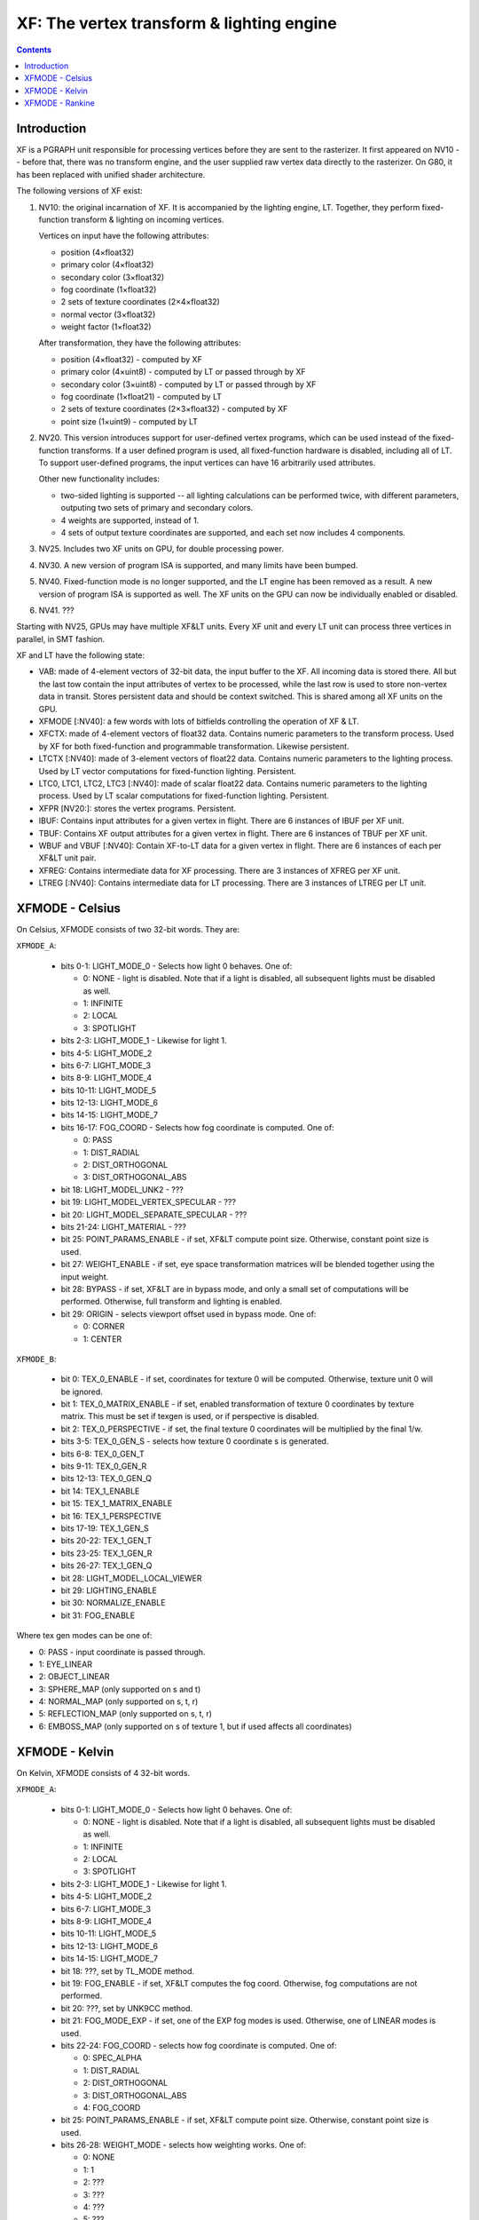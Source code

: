 .. _pgraph-xf:

==========================================
XF: The vertex transform & lighting engine
==========================================

.. contents::


Introduction
============

XF is a PGRAPH unit responsible for processing vertices before they are sent
to the rasterizer.  It first appeared on NV10 -- before that, there was no
transform engine, and the user supplied raw vertex data directly to the
rasterizer.  On G80, it has been replaced with unified shader architecture.

The following versions of XF exist:

1. NV10: the original incarnation of XF.  It is accompanied by the lighting
   engine, LT.  Together, they perform fixed-function transform & lighting
   on incoming vertices.

   Vertices on input have the following attributes:

   - position (4×float32)
   - primary color (4×float32)
   - secondary color (3×float32)
   - fog coordinate (1×float32)
   - 2 sets of texture coordinates (2×4×float32)
   - normal vector (3×float32)
   - weight factor (1×float32)

   After transformation, they have the following attributes:

   - position (4×float32) - computed by XF
   - primary color (4×uint8) - computed by LT or passed through by XF
   - secondary color (3×uint8) - computed by LT or passed through by XF
   - fog coordinate (1×float21) - computed by LT
   - 2 sets of texture coordinates (2×3×float32) - computed by XF
   - point size (1×uint9) - computed by LT

2. NV20.  This version introduces support for user-defined vertex programs,
   which can be used instead of the fixed-function transforms.  If a user
   defined program is used, all fixed-function hardware is disabled, including
   all of LT.  To support user-defined programs, the input vertices can have
   16 arbitrarily used attributes.

   Other new functionality includes:

   - two-sided lighting is supported -- all lighting calculations can be
     performed twice, with different parameters, outputing two sets of
     primary and secondary colors.
   - 4 weights are supported, instead of 1.
   - 4 sets of output texture coordinates are supported, and each set now
     includes 4 components.

3. NV25.  Includes two XF units on GPU, for double processing power.

   .. todo:: more?

4. NV30.  A new version of program ISA is supported, and many limits have
   been bumped.

   .. todo:: write more about it.

   .. todo:: anything else?

   .. todo:: any more revisions between NV3x GPUs?

5. NV40.  Fixed-function mode is no longer supported, and the LT engine
   has been removed as a result.  A new version of program ISA is supported
   as well.  The XF units on the GPU can now be individually enabled or
   disabled.

   .. todo:: write more about it.

6. NV41.  ???

   .. todo:: figure this out

Starting with NV25, GPUs may have multiple XF&LT units.  Every XF unit
and every LT unit can process three vertices in parallel, in SMT fashion.

XF and LT have the following state:

- VAB: made of 4-element vectors of 32-bit data, the input buffer to the XF.
  All incoming data is stored there.  All but the last tow contain the input
  attributes of vertex to be processed, while the last row is used to store
  non-vertex data in transit.  Stores persistent data and should be context
  switched.  This is shared among all XF units on the GPU.

- XFMODE [:NV40]: a few words with lots of bitfields controlling the operation
  of XF & LT.

- XFCTX: made of 4-element vectors of float32 data.  Contains numeric
  parameters to the transform process.  Used by XF for both fixed-function
  and programmable transformation.  Likewise persistent.

- LTCTX [:NV40]: made of 3-element vectors of float22 data.  Contains numeric
  parameters to the lighting process.  Used by LT vector computations
  for fixed-function lighting.  Persistent.

- LTC0, LTC1, LTC2, LTC3 [:NV40]: made of scalar float22 data.  Contains
  numeric parameters to the lighting process.  Used by LT scalar computations
  for fixed-function lighting.  Persistent.

- XFPR [NV20:]: stores the vertex programs.  Persistent.

- IBUF: Contains input attributes for a given vertex in flight.  There are 6
  instances of IBUF per XF unit.

- TBUF: Contains XF output attributes for a given vertex in flight.  There are
  6 instances of TBUF per XF unit.

- WBUF and VBUF [:NV40]: Contain XF-to-LT data for a given vertex in flight.
  There are 6 instances of each per XF&LT unit pair.

- XFREG: Contains intermediate data for XF processing.  There are 3 instances
  of XFREG per XF unit.

- LTREG [:NV40]: Contains intermediate data for LT processing.  There are 3
  instances of LTREG per LT unit.

.. todo:: PC, address reg, cond reg, ...

.. todo:: write me


XFMODE - Celsius
================

On Celsius, XFMODE consists of two 32-bit words.  They are:

``XFMODE_A``:

  - bits 0-1: LIGHT_MODE_0 - Selects how light 0 behaves.  One of:

    - 0: NONE - light is disabled.  Note that if a light is disabled, all
      subsequent lights must be disabled as well.
    - 1: INFINITE
    - 2: LOCAL
    - 3: SPOTLIGHT

  - bits 2-3: LIGHT_MODE_1 - Likewise for light 1.
  - bits 4-5: LIGHT_MODE_2
  - bits 6-7: LIGHT_MODE_3
  - bits 8-9: LIGHT_MODE_4
  - bits 10-11: LIGHT_MODE_5
  - bits 12-13: LIGHT_MODE_6
  - bits 14-15: LIGHT_MODE_7
  - bits 16-17: FOG_COORD - Selects how fog coordinate is computed.  One of:

    - 0: PASS
    - 1: DIST_RADIAL
    - 2: DIST_ORTHOGONAL
    - 3: DIST_ORTHOGONAL_ABS

  - bit 18: LIGHT_MODEL_UNK2 - ???
  - bit 19: LIGHT_MODEL_VERTEX_SPECULAR - ???
  - bit 20: LIGHT_MODEL_SEPARATE_SPECULAR - ???
  - bits 21-24: LIGHT_MATERIAL - ???
  - bit 25: POINT_PARAMS_ENABLE - if set, XF&LT compute point size.
    Otherwise, constant point size is used.
  - bit 27: WEIGHT_ENABLE - if set, eye space transformation matrices will
    be blended together using the input weight.
  - bit 28: BYPASS - if set, XF&LT are in bypass mode, and only a small set
    of computations will be performed.  Otherwise, full transform and lighting
    is enabled.
  - bit 29: ORIGIN - selects viewport offset used in bypass mode.  One of:

    - 0: CORNER
    - 1: CENTER

``XFMODE_B``:

  - bit 0: TEX_0_ENABLE - if set, coordinates for texture 0 will be
    computed.  Otherwise, texture unit 0 will be ignored.
  - bit 1: TEX_0_MATRIX_ENABLE - if set, enabled transformation of texture 0
    coordinates by texture matrix.  This must be set if texgen is used, or
    if perspective is disabled.
  - bit 2: TEX_0_PERSPECTIVE - if set, the final texture 0 coordinates will
    be multiplied by the final 1/w.
  - bits 3-5: TEX_0_GEN_S - selects how texture 0 coordinate s is generated.
  - bits 6-8: TEX_0_GEN_T
  - bits 9-11: TEX_0_GEN_R
  - bits 12-13: TEX_0_GEN_Q
  - bit 14: TEX_1_ENABLE
  - bit 15: TEX_1_MATRIX_ENABLE
  - bit 16: TEX_1_PERSPECTIVE
  - bits 17-19: TEX_1_GEN_S
  - bits 20-22: TEX_1_GEN_T
  - bits 23-25: TEX_1_GEN_R
  - bits 26-27: TEX_1_GEN_Q
  - bit 28: LIGHT_MODEL_LOCAL_VIEWER
  - bit 29: LIGHTING_ENABLE
  - bit 30: NORMALIZE_ENABLE
  - bit 31: FOG_ENABLE

Where tex gen modes can be one of:

- 0: PASS - input coordinate is passed through.
- 1: EYE_LINEAR
- 2: OBJECT_LINEAR
- 3: SPHERE_MAP (only supported on s and t)
- 4: NORMAL_MAP (only supported on s, t, r)
- 5: REFLECTION_MAP (only supported on s, t, r)
- 6: EMBOSS_MAP (only supported on s of texture 1, but if used affects all
  coordinates)


XFMODE - Kelvin
===============

On Kelvin, XFMODE consists of 4 32-bit words.

``XFMODE_A``:

  - bits 0-1: LIGHT_MODE_0 - Selects how light 0 behaves.  One of:

    - 0: NONE - light is disabled.  Note that if a light is disabled, all
      subsequent lights must be disabled as well.
    - 1: INFINITE
    - 2: LOCAL
    - 3: SPOTLIGHT

  - bits 2-3: LIGHT_MODE_1 - Likewise for light 1.
  - bits 4-5: LIGHT_MODE_2
  - bits 6-7: LIGHT_MODE_3
  - bits 8-9: LIGHT_MODE_4
  - bits 10-11: LIGHT_MODE_5
  - bits 12-13: LIGHT_MODE_6
  - bits 14-15: LIGHT_MODE_7
  - bit 18: ???, set by TL_MODE method.
  - bit 19: FOG_ENABLE - if set, XF&LT computes the fog coord.  Otherwise,
    fog computations are not performed.
  - bit 20: ???, set by UNK9CC method.
  - bit 21: FOG_MODE_EXP - if set, one of the EXP fog modes is used.
    Otherwise, one of LINEAR modes is used.
  - bits 22-24: FOG_COORD - selects how fog coordinate is computed.  One of:

    - 0: SPEC_ALPHA
    - 1: DIST_RADIAL
    - 2: DIST_ORTHOGONAL
    - 3: DIST_ORTHOGONAL_ABS
    - 4: FOG_COORD

  - bit 25: POINT_PARAMS_ENABLE - if set, XF&LT compute point size.
    Otherwise, constant point size is used.
  - bits 26-28: WEIGHT_MODE - selects how weighting works.  One of:

    - 0: NONE
    - 1: 1
    - 2: ???
    - 3: ???
    - 4: ???
    - 5: ???
    - 6: ???

  - bit 29: ???, set by UNK1E98 method.
  - bits 30-31: MODE - selects operating mode, one of:

    - 0: FIXED - full fixed-function transform and lighting
    - 1: BYPASS - minimal computations performed
    - 2: PROGRAM - vertex program is run, fixed-function computations
      disabled.

``XFMODE_B``:

  - bits 0-1: LIGHT_MATERIAL_SPECULAR_BACK - one of:

   - 0: NONE
   - 1: COL0
   - 2: COL1

  - bits 2-3: LIGHT_MATERIAL_DIFFUSE_BACK
  - bits 4-5: LIGHT_MATERIAL_AMBIENT_BACK
  - bits 6-7: LIGHT_MATERIAL_EMISSION_BACK
  - bits 8-15: PROGRAM_START_POS - index of the first program to be executed
    in PROGRAM mode.
  - bit 16: SPECULAR_ENABLE - ???
  - bit 17: ???, Kelvin LIGHT_MODEL bit 17
  - bit 18: LIGHT_MODEL_SEPARATE_SPECULAR - ???
  - bits 19-20: LIGHT_MATERIAL_SPECULAR_FRONT
  - bits 21-22: LIGHT_MATERIAL_DIFFUSE_FRONT
  - bits 23-24: LIGHT_MATERIAL_AMBIENT_FRONT
  - bits 25-26: LIGHT_MATERIAL_EMISSION_FRONT
  - bit 27: NORMALIZE_ENABLE
  - bit 28: LIGHT_MODEL_UNK2 - ???
  - bit 29: LIGHT_TWO_SIDE_ENABLE
  - bit 30: LIGHT_MODEL_LOCAL_VIEWER
  - bit 31: LIGHTING_ENABLE

``XFMODE_C`` (two instances - first describes textures 2 and 3, second
describes textures 0 and 1):

  - bit 0: TEX_0_ENABLE - if set, coordinates for texture 0/2 will be
    computed.  Otherwise, texture unit 0/2 will be ignored.
  - bit 1: TEX_0_MATRIX_ENABLE - if set, enabled transformation of texture 0/2
    coordinates by texture matrix.
  - bit 2: TEX_0_R_ENABLE - if set, the r coordinate for texture 0/2 will be
    computed.  Otherwise, it will be ignored.
  - bits 4-6: TEX_0_GEN_S - selects how texture 0 coordinate s is generated.
  - bits 7-9: TEX_0_GEN_T
  - bits 10-12: TEX_0_GEN_R
  - bits 13-15: TEX_0_GEN_Q
  - bit 16: TEX_1_ENABLE
  - bit 17: TEX_1_MATRIX_ENABLE
  - bit 18: TEX_1_R_ENABLE
  - bits 20-22: TEX_1_GEN_S
  - bits 23-25: TEX_1_GEN_T
  - bits 26-28: TEX_1_GEN_R
  - bits 29-31: TEX_1_GEN_Q


XFMODE - Rankine
================

On Rankine, XFMODE consists of 7 32-bit words.

.. todo:: write me
